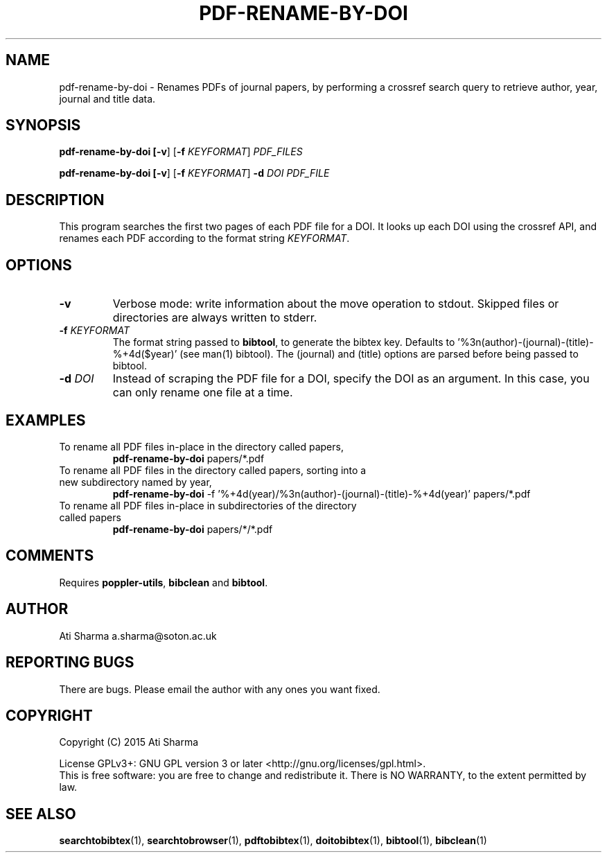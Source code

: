 .ig
Copyright (C) 2015 Ati Sharma

Permission is granted to make and distribute verbatim copies of
this manual provided the copyright notice and this permission notice
are preserved on all copies.

Permission is granted to copy and distribute modified versions of this
manual under the conditions for verbatim copying, provided that the
entire resulting derived work is distributed under the terms of a
permission notice identical to this one.

Permission is granted to copy and distribute translations of this
manual into another language, under the above conditions for modified
versions, except that this permission notice may be included in
translations approved by the Free Software Foundation instead of in
the original English.
..
.
.TH PDF-RENAME-BY-DOI 1 "April 21, 2015" "version 0.2" "USER COMMANDS"
.SH NAME
pdf-rename-by-doi \- Renames PDFs of journal papers, by performing a crossref search query to retrieve author, year, journal and title data.
.SH SYNOPSIS
.B pdf-rename-by-doi [\fB-v\fR] [\fB-f\fR \fIKEYFORMAT\fR] \fIPDF_FILES\fR

.B pdf-rename-by-doi [\fB-v\fR] [\fB-f\fR \fIKEYFORMAT\fR] \fB-d\fR \fIDOI\fR \fIPDF_FILE\fR
.SH DESCRIPTION
This program searches the first two pages of each PDF file for a DOI. It looks up each DOI using the crossref API, and renames each PDF according to the format string \fIKEYFORMAT\fR.
\" To understand the implementation, see for example http://labs.crossref.org/resolving-citations-we-dont-need-no-stinkin-parser/
.SH OPTIONS
.TP
\fB-v\fR
Verbose mode: write information about the move operation to stdout. Skipped files or directories are always written to stderr.
.TP
\fB-f\fR \fIKEYFORMAT\fR
The format string passed to \fBbibtool\fR, to generate the bibtex key. Defaults to '%3n(author)-(journal)-(title)-%+4d($year)' (see man(1) bibtool).
The (journal) and (title) options are parsed before being passed to bibtool.
.TP
\fB-d\fR \fIDOI\fR
Instead of scraping the PDF file for a DOI, specify the DOI as an argument. In this case, you can only rename one file at a time.
.SH EXAMPLES
.TP
To rename all PDF files in-place in the directory called papers,
.B pdf-rename-by-doi
papers/*.pdf
.PP
.TP
To rename all PDF files in the directory called papers, sorting into a new subdirectory named by year,
.B pdf-rename-by-doi
-f '%+4d(year)/%3n(author)-(journal)-(title)-%+4d(year)' papers/*.pdf
.PP
.TP
To rename all PDF files in-place in subdirectories of the directory called papers
.B pdf-rename-by-doi
papers/*/*.pdf
.PP
.SH COMMENTS
Requires \fBpoppler-utils\fR, \fBbibclean\fR and \fBbibtool\fR.
.SH AUTHOR
Ati Sharma
a.sharma@soton.ac.uk
.SH "REPORTING BUGS"
There are bugs. Please email the author with any ones you want fixed.
.SH COPYRIGHT
Copyright (C) 2015 Ati Sharma

License GPLv3+: GNU GPL version 3 or later <http://gnu.org/licenses/gpl.html>.
.br
This is free software: you are free to change and redistribute it.
There is NO WARRANTY, to the extent permitted by law.
.SH "SEE ALSO"
.BR searchtobibtex (1),
.BR searchtobrowser (1),
.BR pdftobibtex (1),
.BR doitobibtex (1),
.BR bibtool (1),
.BR bibclean (1)
